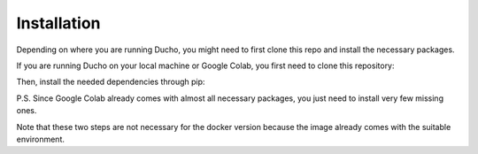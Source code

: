 Installation
----------------

Depending on where you are running Ducho, you might need to first clone this repo and install the necessary packages.

If you are running Ducho on your local machine or Google Colab, you first need to clone this repository:

.. code:: bash
    git clone -b v2 https://github.com/sisinflab/Ducho.git


Then, install the needed dependencies through pip:

.. code:: bash
    pip install -r requirements.txt # Local
    pip install -r requirements_colab.txt # Google Colab


P.S. Since Google Colab already comes with almost all necessary packages, you just need to install very few missing ones.

Note that these two steps are not necessary for the docker version because the image already comes with the suitable environment.
